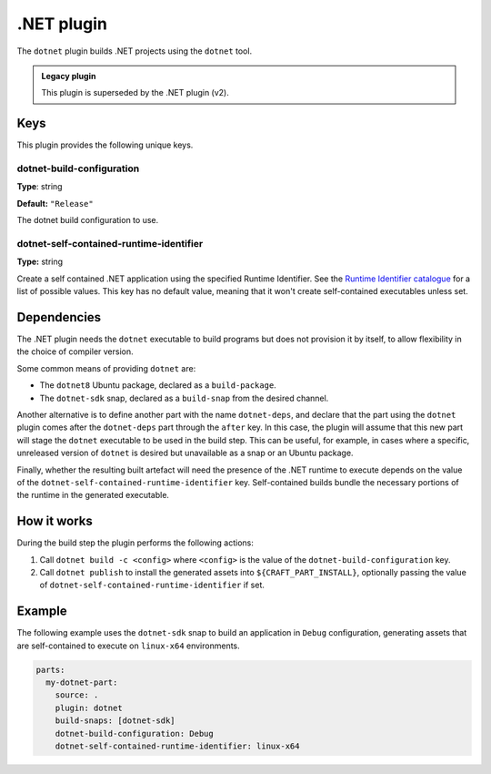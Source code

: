 .. _craft_parts_dotnet_plugin:

.NET plugin
===========

The ``dotnet`` plugin builds .NET projects using the ``dotnet`` tool.

.. admonition:: Legacy plugin

    This plugin is superseded by the .NET plugin (v2).


Keys
----

This plugin provides the following unique keys.


dotnet-build-configuration
~~~~~~~~~~~~~~~~~~~~~~~~~~

**Type**: string

**Default:** ``"Release"``

The dotnet build configuration to use.


dotnet-self-contained-runtime-identifier
~~~~~~~~~~~~~~~~~~~~~~~~~~~~~~~~~~~~~~~~

**Type:** string

Create a self contained .NET application using the specified Runtime Identifier. See the
`Runtime Identifier catalogue`_ for a list of possible values. This key has no default
value, meaning that it won't create self-contained executables unless set.


.. _dotnet-details-begin:

Dependencies
------------

The .NET plugin needs the ``dotnet`` executable to build programs but does not provision
it by itself, to allow flexibility in the choice of compiler version.

Some common means of providing ``dotnet`` are:

* The ``dotnet8`` Ubuntu package, declared as a ``build-package``.
* The ``dotnet-sdk`` snap, declared as a ``build-snap`` from the desired channel.

Another alternative is to define another part with the name ``dotnet-deps``, and declare
that the part using the ``dotnet`` plugin comes after the ``dotnet-deps`` part through
the ``after`` key. In this case, the plugin will assume that this new part will stage
the ``dotnet`` executable to be used in the build step. This can be useful, for example,
in cases where a specific, unreleased version of ``dotnet`` is desired but unavailable
as a snap or an Ubuntu package.

Finally, whether the resulting built artefact will need the presence of the .NET runtime
to execute depends on the value of the ``dotnet-self-contained-runtime-identifier`` key.
Self-contained builds bundle the necessary portions of the runtime in the generated
executable.

.. _dotnet-details-end:


How it works
------------

During the build step the plugin performs the following actions:

#. Call ``dotnet build -c <config>`` where ``<config>`` is the value of the
   ``dotnet-build-configuration`` key.
#. Call ``dotnet publish`` to install the generated assets into
   ``${CRAFT_PART_INSTALL}``, optionally passing the value of
   ``dotnet-self-contained-runtime-identifier`` if set.


Example
-------

The following example uses the ``dotnet-sdk`` snap to build an application in ``Debug``
configuration, generating assets that are self-contained to execute on ``linux-x64``
environments.


.. code-block:: yaml

    parts:
      my-dotnet-part:
        source: .
        plugin: dotnet
        build-snaps: [dotnet-sdk]
        dotnet-build-configuration: Debug
        dotnet-self-contained-runtime-identifier: linux-x64


.. _Runtime Identifier catalogue: https://learn.microsoft.com/en-us/dotnet/core/rid-catalog
